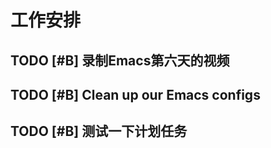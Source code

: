 * 工作安排

** TODO [#B] 录制Emacs第六天的视频
   DEADLINE: <2018-06-16 六 18:00> SCHEDULED: <2018-06-16 六 15:50>
   :LOGBOOK:
   CLOCK: [2018-06-16 六 12:45]
   :END:

** TODO [#B] Clean up our Emacs configs 

** TODO [#B] 测试一下计划任务
   SCHEDULED: <2018-06-16 六 18:00>

